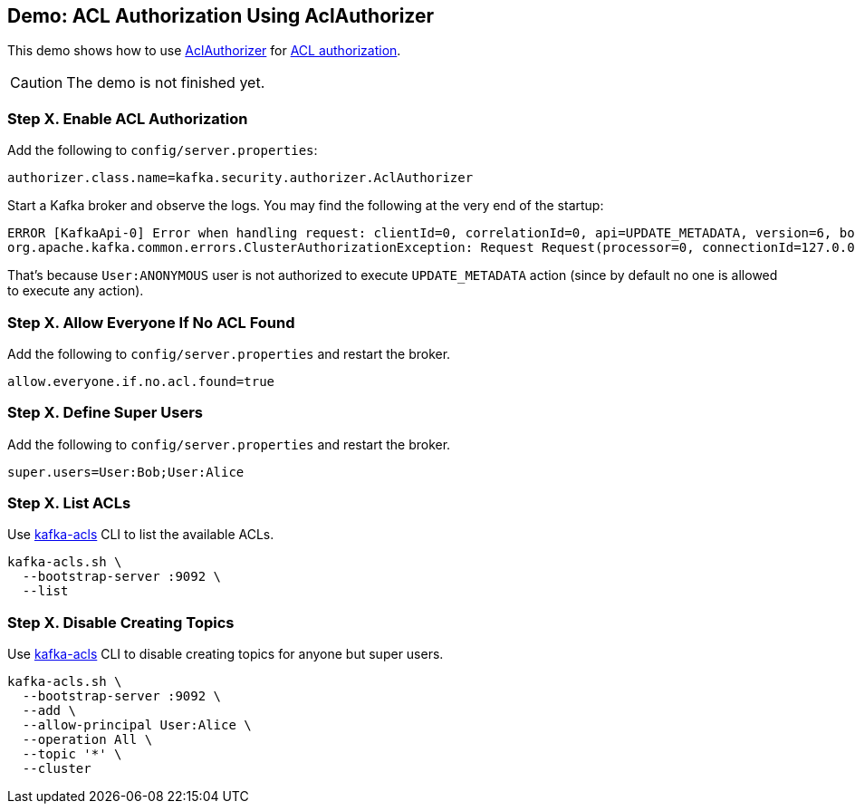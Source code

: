 == Demo: ACL Authorization Using AclAuthorizer

This demo shows how to use link:kafka-security-authorizer-AclAuthorizer.adoc[AclAuthorizer] for link:kafka-security-authorization.adoc[ACL authorization].

CAUTION: The demo is not finished yet.

=== Step X. Enable ACL Authorization

Add the following to `config/server.properties`:

```
authorizer.class.name=kafka.security.authorizer.AclAuthorizer
```

Start a Kafka broker and observe the logs. You may find the following at the very end of the startup:

```
ERROR [KafkaApi-0] Error when handling request: clientId=0, correlationId=0, api=UPDATE_METADATA, version=6, body={controller_id=0,controller_epoch=5,broker_epoch=151,topic_states=[],live_brokers=[{id=0,endpoints=[{port=9092,host=localhost,listener=PLAINTEXT,security_protocol=0,_tagged_fields={}}],rack=null,_tagged_fields={}}],_tagged_fields={}} (kafka.server.KafkaApis)
org.apache.kafka.common.errors.ClusterAuthorizationException: Request Request(processor=0, connectionId=127.0.0.1:9092-127.0.0.1:64483-0, session=Session(User:ANONYMOUS,/127.0.0.1), listenerName=ListenerName(PLAINTEXT), securityProtocol=PLAINTEXT, buffer=null) is not authorized.
```

That's because `User:ANONYMOUS` user is not authorized to execute `UPDATE_METADATA` action (since by default no one is allowed to execute any action).

=== Step X. Allow Everyone If No ACL Found

Add the following to `config/server.properties` and restart the broker.

```
allow.everyone.if.no.acl.found=true
```

=== Step X. Define Super Users

Add the following to `config/server.properties` and restart the broker.

```
super.users=User:Bob;User:Alice
```

=== Step X. List ACLs

Use link:kafka-tools-kafka-acls.adoc[kafka-acls] CLI to list the available ACLs.

```
kafka-acls.sh \
  --bootstrap-server :9092 \
  --list
```

=== Step X. Disable Creating Topics

Use link:kafka-tools-kafka-acls.adoc[kafka-acls] CLI to disable creating topics for anyone but super users.

```
kafka-acls.sh \
  --bootstrap-server :9092 \
  --add \
  --allow-principal User:Alice \
  --operation All \
  --topic '*' \
  --cluster
```
